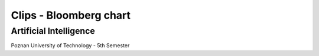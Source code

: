 Clips - Bloomberg chart
##############
Artificial Intelligence
+++++++++
Poznan University of Technology - 5th Semester
